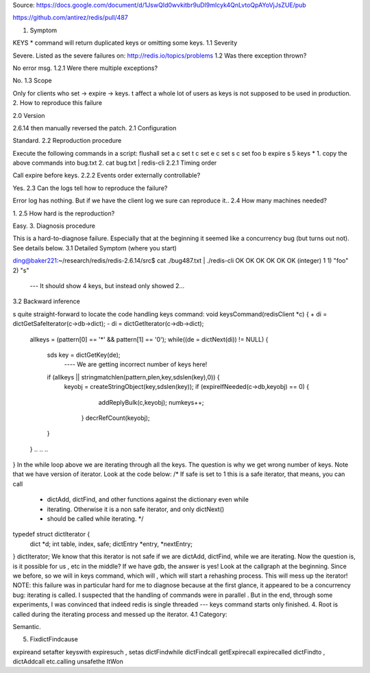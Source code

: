 Source: https://docs.google.com/document/d/1JswQId0wvkitbr9uDI9mIcyk4QnLvtoQpAYoVjJsZUE/pub

https://github.com/antirez/redis/pull/487

1. Symptom

KEYS * command will return duplicated keys or omitting some keys.
1.1 Severity

Severe. Listed as the severe failures on:
http://redis.io/topics/problems
1.2 Was there exception thrown?

No error msg.
1.2.1 Were there multiple exceptions?

No.
1.3 Scope

Only for clients who set -> expire -> keys. t affect a whole lot of users as keys is not supposed to be used in production.
2. How to reproduce this failure

2.0 Version

2.6.14 then manually reversed the patch.
2.1 Configuration

Standard.
2.2 Reproduction procedure

Execute the following commands in a script:
flushall
set a c
set t c
set e c
set s c
set foo b
expire s 5
keys *
1. copy the above commands into bug.txt
2. cat bug.txt | redis-cli
2.2.1 Timing order

Call expire before keys.
2.2.2 Events order externally controllable?

Yes.
2.3 Can the logs tell how to reproduce the failure?

Error log has nothing. But if we have the client log we sure can reproduce it..
2.4 How many machines needed?

1.
2.5 How hard is the reproduction?

Easy.
3. Diagnosis procedure

This is a hard-to-diagnose failure. Especially that at the beginning it seemed like a concurrency bug (but turns out not). See details below.
3.1 Detailed Symptom (where you start)

ding@baker221:~/research/redis/redis-2.6.14/src$ cat ./bug487.txt | ./redis-cli
OK
OK
OK
OK
OK
OK
(integer) 1
1) "foo"
2) "s"
 --- It should show 4 keys, but instead only showed 2...
3.2 Backward inference

s quite straight-forward to locate the code handling keys command:
void keysCommand(redisClient *c) {
+   di = dictGetSafeIterator(c->db->dict);
-   di = dictGetIterator(c->db->dict);
    allkeys = (pattern[0] == '*' && pattern[1] == '\0');
    while((de = dictNext(di)) != NULL) {
        sds key = dictGetKey(de);
         ---- We are getting incorrect number of keys here!
        if (allkeys || stringmatchlen(pattern,plen,key,sdslen(key),0)) {
           keyobj = createStringObject(key,sdslen(key));
           if (expireIfNeeded(c->db,keyobj) == 0) {
                addReplyBulk(c,keyobj);
                numkeys++;
            }
            decrRefCount(keyobj);
        }
    }
    .. .. ..
}
In the while loop above we are iterating through all the keys. The question is why we get wrong number of keys.
Note that we have  version of iterator. Look at the code below:
/* If safe is set to 1 this is a safe iterator, that means, you can call
 * dictAdd, dictFind, and other functions against the dictionary even while
 * iterating. Otherwise it is a non safe iterator, and only dictNext()
 * should be called while iterating. */
typedef struct dictIterator {
    dict *d;
    int table, index, safe;
    dictEntry *entry, *nextEntry;
} dictIterator;
We know that this iterator is not safe if we are dictAdd, dictFind,  while we are iterating.
Now the question is, is it possible for us , etc in the middle?
If we have gdb, the answer is yes! Look at the callgraph at the beginning. Since we  before, so we will  in keys command, which will , which will start a rehashing process. This will mess up the iterator!
NOTE: this failure was in particular hard for me to diagnose because at the first glance, it appeared to be a concurrency bug: iterating  is called. I suspected that the handling of commands  were in parallel . But in the end, through some experiments, I was convinced that indeed redis is single threaded --- keys command starts only   finished.
4. Root  is called during the iterating process and messed up the iterator.
4.1 Category:

Semantic.

5. FixdictFindcause

expireand setafter keyswith expiresuch , setas dictFindwhile dictFindcall getExpirecall expirecalled dictFindto , dictAddcall etc.calling unsafethe ItWon